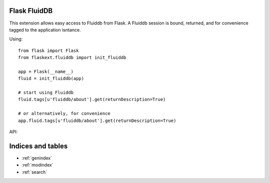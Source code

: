 .. Flask FluidDB documentation master file, created by
   sphinx-quickstart on Wed Jul 28 20:47:33 2010.
   You can adapt this file completely to your liking, but it should at least
   contain the root `toctree` directive.

Flask FluidDB
=============

This extension allows easy access to Fluiddb from Flask. A Fluiddb session is
bound, returned, and for convenience tagged to the application isntance.

Using::

    from flask import Flask
    from flaskext.fluiddb import init_fluiddb

    app = Flask(__name__)
    fluid = init_fluiddb(app)

    # start using Fluiddb
    fluid.tags[u'fluiddb/about'].get(returnDescription=True)

    # or alternatively, for convenience
    app.fluid.tags[u'fluiddb/about'].get(returnDescription=True)


API:

    .. autofunction:: flaskext.fluiddb.init_fluiddb


Indices and tables
==================

* :ref:`genindex`
* :ref:`modindex`
* :ref:`search`

